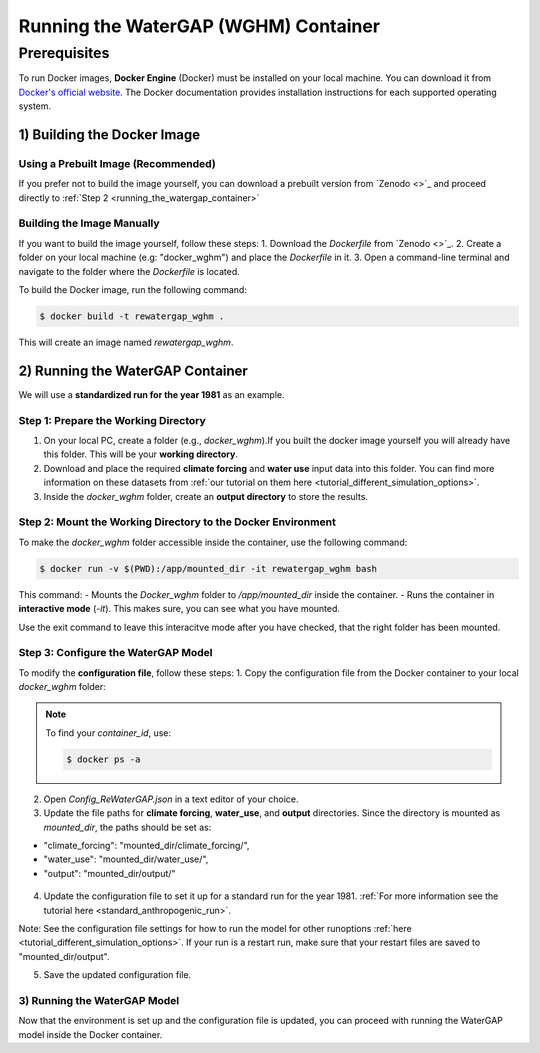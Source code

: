 .. _tutorial_docker:

#####################################
Running the WaterGAP (WGHM) Container
#####################################

*************
Prerequisites
*************

To run Docker images, **Docker Engine** (Docker) must be installed on your local machine. You can download it from `Docker's official website <https://www.docker.com/>`_. The Docker documentation provides installation instructions for each supported operating system.

1) Building the Docker Image
############################

Using a Prebuilt Image (Recommended)
************************************

If you prefer not to build the image yourself, you can download a prebuilt version from `Zenodo <>`_ and proceed directly to :ref:`Step 2 <running_the_watergap_container>`

Building the Image Manually
***************************

If you want to build the image yourself, follow these steps:
1. Download the `Dockerfile` from `Zenodo <>`_.
2. Create a folder on your local machine (e.g: "docker_wghm") and place the `Dockerfile` in it.
3. Open a command-line terminal and navigate to the folder where the `Dockerfile` is located.

To build the Docker image, run the following command:

.. code-block:: bash

  $ docker build -t rewatergap_wghm .

This will create an image named `rewatergap_wghm`.

.. _running_the_watergap_container:

2) Running the WaterGAP Container
#################################

We will use a **standardized run for the year 1981** as an example.

Step 1: Prepare the Working Directory
*************************************

1. On your local PC, create a folder (e.g., `docker_wghm`).If you built the docker image yourself you will already have this folder. This will be your **working directory**.
2. Download and place the required **climate forcing** and **water use** input data into this folder. You can find more information on these datasets from :ref:`our tutorial on them here <tutorial_different_simulation_options>`.
3. Inside the `docker_wghm` folder, create an **output directory** to store the results.

.. figure:: ../../images/user_guide/tutorial/Docker_folder.png

Step 2: Mount the Working Directory to the Docker Environment
*************************************************************

To make the `docker_wghm` folder accessible inside the container, use the following command:

.. code-block:: bash

  $ docker run -v $(PWD):/app/mounted_dir -it rewatergap_wghm bash

This command:
- Mounts the `Docker_wghm` folder to `/app/mounted_dir` inside the container.
- Runs the container in **interactive mode** (`-it`). This makes sure, you can see what you have mounted.

Use the exit command to leave this interacitve mode after you have checked, that the right folder has been mounted.

Step 3: Configure the WaterGAP Model
************************************
To modify the **configuration file**, follow these steps:
1. Copy the configuration file from the Docker container to your local `docker_wghm` folder:

.. code-block:: bash
  $ docker cp <container_id>:/app/Config_ReWaterGAP.json ./Config_ReWaterGAP.json

.. note::
  To find your `container_id`, use:

  .. code-block:: bash

    $ docker ps -a

2. Open `Config_ReWaterGAP.json` in a text editor of your choice.
3. Update the file paths for **climate forcing**, **water_use**, and **output** directories. Since the directory is mounted as `mounted_dir`, the paths should be set as:

- "climate_forcing": "mounted_dir/climate_forcing/",
- "water_use": "mounted_dir/water_use/",
- "output": "mounted_dir/output/"

.. figure:: ../../images/user_guide/tutorial/file_paths_docker.png

4. Update the configuration file to set it up for a standard run for the year 1981. :ref:`For more information see the tutorial here <standard_anthropogenic_run>`.

Note: See the configuration file settings for how to run the model for other runoptions :ref:`here <tutorial_different_simulation_options>`. If your run is a restart run, make sure that your restart files are saved to "mounted_dir/output".

5. Save the updated configuration file.

3) Running the WaterGAP Model
*****************************
Now that the environment is set up and the configuration file is updated, you can proceed with running the WaterGAP model inside the Docker container.

.. code-block:: bash
  $ docker run -v $(PWD):/app/mounted_dir -it rewatergap_wghm


